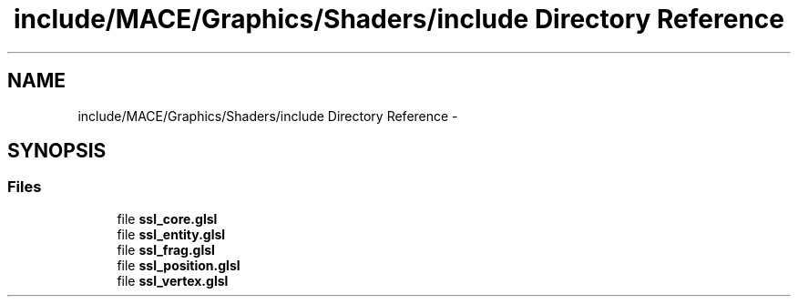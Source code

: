 .TH "include/MACE/Graphics/Shaders/include Directory Reference" 3 "Wed Feb 1 2017" "Version Alpha" "MACE" \" -*- nroff -*-
.ad l
.nh
.SH NAME
include/MACE/Graphics/Shaders/include Directory Reference \- 
.SH SYNOPSIS
.br
.PP
.SS "Files"

.in +1c
.ti -1c
.RI "file \fBssl_core\&.glsl\fP"
.br
.ti -1c
.RI "file \fBssl_entity\&.glsl\fP"
.br
.ti -1c
.RI "file \fBssl_frag\&.glsl\fP"
.br
.ti -1c
.RI "file \fBssl_position\&.glsl\fP"
.br
.ti -1c
.RI "file \fBssl_vertex\&.glsl\fP"
.br
.in -1c
